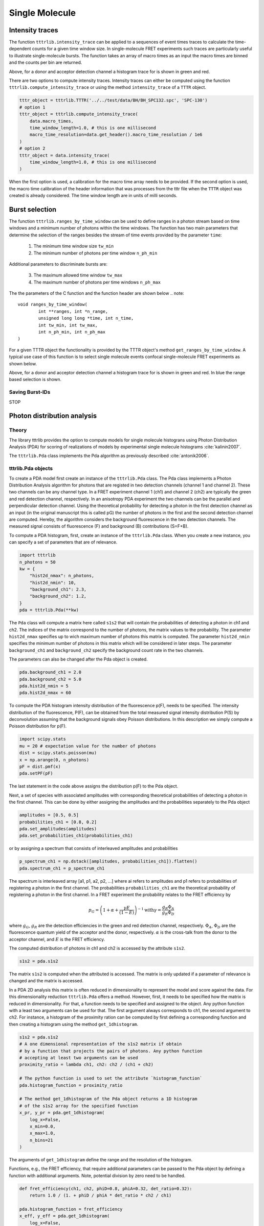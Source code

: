 ***************
Single Molecule
***************

Intensity traces
================
The function ``tttrlib.intensity_trace`` can be applied to a sequences of event
times traces to calculate the time-dependent counts for a given time window size.
In single-molecule FRET experiments such traces are particularly useful to illustrate
single-molecule bursts. The function takes an array of macro times as an input
the macro times are binned and the counts per bin are returned.

.. plot:: plots/single_molecule_mcs.py

Above, for a donor and acceptor detection channel a histogram trace for is shown
in green and red.

There are two options to compute intensity traces. Intensity traces can either be
computed using the function ``tttrlib.compute_intensity_trace`` or using the method
``intensity_trace`` of a ``TTTR`` object.

.. code-block:: python

    tttr_object = tttrlib.TTTR('../../test/data/BH/BH_SPC132.spc', 'SPC-130')
    # option 1
    tttr_object = tttrlib.compute_intensity_trace(
        data.macro_times,
        time_window_length=1.0, # this is one millisecond
        macro_time_resolution=data.get_header().macro_time_resolution / 1e6
    )
    # option 2
    tttr_object = data.intensity_trace(
        time_window_length=1.0, # this is one millisecond
    )

When the first option is used, a calibration for the macro time array needs to be
provided. If the second option is used, the macro time calibration of the header
information that was processes from the tttr file when the ``TTTR`` object was
created is already considered. The time window length are in units of milli seconds.

Burst selection
===============
The function ``tttrlib.ranges_by_time_window`` can be used to define ranges in
a photon stream based on time windows and a minimum number of photons within
the time windows. The function has two main parameters that determine the
selection of the ranges besides the stream of time events provided by the
parameter ``time``:

    1. The minimum time window size ``tw_min``
    2. The minimum number of photons per time window ``n_ph_min``

Additional parameters to discriminate bursts are:

    3. The maximum allowed time window ``tw_max``
    4. The maximum number of photons per time windows ``n_ph_max``

The the parameters of the C function and the function header are shown below
.. note::

    void ranges_by_time_window(
            int **ranges, int *n_range,
            unsigned long long *time, int n_time,
            int tw_min, int tw_max,
            int n_ph_min, int n_ph_max
    )


For a given TTTR object the functionality is provided by the TTTR object's
method ``get_ranges_by_time_window``. A typical use case of this function is
to select single molecule events confocal single-molecule FRET experiments as
shown below.

.. plot:: plots/single_molecule_burst_selection.py

Above, for a donor and acceptor detection channel a histogram trace for is shown
in green and red. In blue the range based selection is shown.

Saving Burst-IDs
----------------
STOP

Photon distribution analysis
============================
Theory
------
The library tttrlib provides the option to compute models for single molecule
histograns using Photon Distribution Analysis (PDA) for scoring of realizations
of models by experimental single molecule histograms :cite:`kalinin2007`.

.. plot:: plots/single_molecule_pda_1.py

The ``tttrlib.Pda`` class implements the Pda algorithm as previously described
:cite:`antonik2006`.

tttrlib.Pda objects
-------------------
To create a PDA model first create an instance of the ``tttrlib.Pda`` class. The
Pda class implements a Photon Distribution Analysis algorithm for photons that
are registed in two detection channels (channel 1 and channel 2). These two channels
can be any channel type. In a FRET experiment channel 1 (ch1) and channel 2 (ch2)
are typically the green and red detection channel, respectively. In an anisotropy
PDA experiment the two channels can be the parallel and perpendicular detection
channel. Using the theoretical probability for detecting a photon in the first
detection channel as an input (in the original manuscript this is called pG) the
number of photons in the first and the second detection channel are computed.
Hereby, the algorithm considers the background fluorescence in the two detection
channels. The measured signal consists of fluorescence (F) and background (B)
contributions (S=F+B).

To compute a PDA histogram, first, create an instance of the  ``tttrlib.Pda`` class.
When you create a new instance, you can specify a set of parameters that are of
relevance.

.. code-block:: python

    import tttrlib
    n_photons = 50
    kw = {
        "hist2d_nmax": n_photons,
        "hist2d_nmin": 10,
        "background_ch1": 2.3,
        "background_ch2": 1.2,
    }
    pda = tttrlib.Pda(**kw)

The ``Pda`` class will compute a matrix here called ``s1s2`` that will contain the
probabilities of detecting a photon in ch1 and ch2. The indices of the matrix correspond
to the number of photons, the matrix values to the probability. The parameter
``hist2d_nmax`` specifies up to wich maximum number of photons this matrix is
computed. The parameter ``hist2d_nmin`` specifies the minimum number of photons in
this matrix which will be considered in later steps. The parameter ``background_ch1``
and ``background_ch2`` specify the background count rate in the two channels.

The parameters can also be changed after the Pda object is created.

.. code-block:: python

    pda.background_ch1 = 2.0
    pda.background_ch2 = 5.0
    pda.hist2d_nmin = 5
    pda.hist2d_nmax = 60

To compute the PDA histogram intensity distribution of the fluorescence p(F),
needs to be specified. The intensity distribution of the fluorescence, P(F), can
be obtained from the total measured signal intensity distribution P(S) by deconvolution
assuming that the background signals obey Poisson distributions. In this description
we simply compute a Poisson distribution for p(F).

.. code-block:: python

    import scipy.stats
    mu = 20 # expectation value for the number of photons
    dist = scipy.stats.poisson(mu)
    x = np.arange(0, n_photons)
    pF = dist.pmf(x)
    pda.setPF(pF)

The last statement in the code above assigns the distribution p(F) to the Pda
object.

Next, a set of species with associated amplitudes with corresponding theoretical
probabilities of detecting a photon in the first channel. This can be done by
either assigning the amplitudes and the probabilities separately to the Pda object

.. code-block:: python

    amplitudes = [0.5, 0.5]
    probabilities_ch1 = [0.8, 0.2]
    pda.set_amplitudes(amplitudes)
    pda.set_probabilities_ch1(probabilities_ch1)

or by assigning a spectrum that consists of interleaved amplitudes and probabilities

.. code-block:: python

    p_spectrum_ch1 = np.dstack([amplitudes, probabilities_ch1]).flatten()
    pda.spectrum_ch1 = p_spectrum_ch1

The spectrum is interleaved array [a1, p1, a2, p2, ...] where ai refers to
amplitudes and p1 refers to probabilities of registering a photon in the first
channel. The probabilities ``probabilities_ch1`` are the  theoretical probability
of registering a photon in the first channel. In a FRET experiment the probability
relates to the FRET efficiency by

.. math::

    p_G = \left( 1 + \alpha + \frac{\gamma E}{(1-E)} \right)^{-1}
    \text{with} \gamma = \frac{g_R \Phi_A}{g_R \Phi_D}

where :math:`g_G`, :math:`g_R` are the detection efficiencies in the green and
red detection channel, respectively. :math:`\Phi_A`, :math:`\Phi_D` are the
fluorescence quantum yield of the acceptor and the donor, respectively. :math:`\alpha`
is the cross-talk from the donor to the acceptor channel, and :math:`E` is the
FRET efficiency.

The computed distribution of photons in ch1 and ch2 is accessed by the attribute
``s1s2``.

.. code-block:: python

    s1s2 = pda.s1s2

The matrix ``s1s2`` is computed when the attributed is accessed. The matrix is only
updated if a parameter of relevance is changed and the matrix is accessed.

In a PDA 2D analysis this matrix is often reduced in dimensionality to represent
the model and score against the data. For this dimensionality reduction
``tttrlib.Pda`` offers a method. However, first, it needs to be specified how the
matrix is reduced in dimensionality. For that, a function needs to be specified
and assigned to the object. Any python function with a least two arguments can
be used for that. The first argument always corresponds to ch1, the second
argument to ch2. For instance, a histogram of the proximity ration can be computed
by first defining a corresponding function and then creating a histogram using the
method ``get_1dhistogram``.

.. code-block:: python

    s1s2 = pda.s1s2
    # A one dimensional representation of the s1s2 matrix if obtain
    # by a function that projects the pairs of photons. Any python function
    # accepting at least two arguments can be used
    proximity_ratio = lambda ch1, ch2: ch2 / (ch1 + ch2)

    # The python function is used to set the attribute `histogram_function`
    pda.histogram_function = proximity_ratio

    # The method get_1dhistogram of the Pda object returns a 1D histogram
    # of the s1s2 array for the specified function
    x_pr, y_pr = pda.get_1dhistogram(
        log_x=False,
        x_min=0.0,
        x_max=1.0,
        n_bins=21
    )

The arguments of ``get_1dhistogram`` define the range and the resolution of the
histogram.

Functions, e.g., the FRET efficiency, that require additional parameters can be
passed to the Pda object by defining a function with additional arguments. Note,
potential division by zero need to be handled.

.. code-block:: python

    def fret_efficiency(ch1, ch2, phiD=0.8, phiA=0.32, det_ratio=0.32):
        return 1.0 / (1. + phiD / phiA * det_ratio * ch2 / ch1)

    pda.histogram_function = fret_efficiency
    x_eff, y_eff = pda.get_1dhistogram(
        log_x=False,
        x_min=0.0,
        x_max=1.0,
        n_bins=31
    )


Histograms with a logarithmic scale are computed by setting `log_x` to True.
When the option ``skip_zero_photon`` is set to False the first column and row of
the s1s2 matrix (zero photons in ch1 or ch2) is used. In this case potential division
by zeros in the histogram function need to be handled. The default value for
``skip_zero_photon`` is True.

.. code-block:: python

    sg_sr = lambda ch1, ch2: max(1, ch1) / max(1, ch2)
    pda.histogram_function = sg_sr
    x_sgsr, y_sgsr = pda.get_1dhistogram(
        log_x=True,
        x_min=0.05,
        x_max=80.0,
        n_bins=31,
        skip_zero_photon=False
    )

Finally, the 2D counting histogram and the 1D representations can be plotted.

.. code-block:: python

    fig, ax = p.subplots(nrows=1, ncols=3)
    ax[0].imshow(s1s2)
    ax[1].plot(x_pr, y_pr, label='Proximity ratio')
    ax[1].plot(x_eff, y_eff, label='FRET efficiency')
    ax[1].legend()
    ax[2].semilogx(x_sgsr, y_sgsr, label='Sg/Sr')
    ax[2].legend()
    p.show()

.. note::
    To score models against the data either the 2D histogram or the 1D representation
    can be used. The scoring is described elsewhere :cite:`kalinin2007`.

Example analysis of experimental data
-------------------------------------
In this section a small single-molecule dataset will be loaded and analyzed with
by optimizing a set of parameters to experimental histograms using the ``tttrlib.Pda``
class and basic `SciPy <https://www.scipy.org/>`_ functions. The photons that
correspond to the data selected for the PDA histograms are indexed. This way,
fluorescence decay curves that correspond to the PDA histograms are computed.

.. plot:: plots/single_molecule_pda_2.py

The first step when a dataset is analyzed by the ``tttrlib.Pda`` class is to load
and create a ``TTTR`` object. In the example, the tttr data is split into multiple
BH132 spc files. Hence, for simpler analysis, the data is first stacked into a single
``TTTR`` object.

.. code-block:: python

    # open a set of files and stack them in a single TTTR object
    files = glob.glob('./data/BH/BH_SPC132_smDNA/*.spc')
    data = tttrlib.TTTR(files[0], 'SPC-130')
    for d in files[1:]:
        data.append(tttrlib.TTTR(d, 'SPC-130'))

Next, the photons registered in the different routing channels need to be selected
and the photon trace is split into time windows (tws). Time windows with a specified
minimum number of photons are discriminated to reduce the background contribution to
the PDA histogram. The photons in the two detection channels are counted and a matrix
S1S2 that contains a histogram of the photon counts is created. This photon count
matrix is computed up to a maximum number of photons that is specified ahead. The
larger the maximum number of photons in the S1S2 matrix, the slower the algorithm
will be. This maximum number depends on the size of the tws. For large tws the maximum
number should be increased. For setups with large foci a larger maximum number of
photons should be used. Overall, the maximum number of photons should be adjusted
to the experiment. By inspecting a S1S2 matrix this number can be adjusted. Moreover,
The distribution of the signal intensity P(S) needs to be determined. The PDA
algorithm requires the distribution of the fluorescence intensity P(F), which can
be determined from P(S). In practice, at low background when tws with low photons
counts are discriminated P(F) can be approximated by P(S). Moreover, for a consistent
analysis over multiple representations of the experimental data, e.g., TCSPC or FCS,
care must be taken that the tw selection did not introduce a selection bias or that
the selections are at least consistent.

To create a experimental P(S1,S2) histogram, that is stored in form of a matrix,
the static method ``tttrlib.Pda.compute_experimental_histograms`` is used. The
method takes the channel selection, the tw size, and the minimum number of photons
in a tw as an input.

.. code-block:: python

    # define what is PDA channel 1 and channel 2
    channels_1 = [0, 8]  # 0, 8 are green channels
    channels_2 = [1, 9]  # 1,9 are red channels
    minimum_number_of_photons = 20
    maximum_number_of_photons = 150
    minimum_time_window_length = 1.0

    s1s2_e, ps, tttr_indices = tttrlib.Pda.compute_experimental_histograms(
        tttr_data=data,
        channels_1=channels_1,
        channels_2=channels_2,
        maximum_number_of_photons=maximum_number_of_photons,
        minimum_number_of_photons=minimum_number_of_photons,
        minimum_time_window_length=minimum_time_window_length
    )

The method ``tttrlib.Pda.compute_experimental_histograms`` returns the experimental
histogram that contains the counts in the first and second PDA channel, the histogram
over the number of counts P(S), and the tttr indices as numpy arrays. These indices
can be used in later steps to process the associated photons.

Next, a new instance of the ``tttrlib.Pda`` class needs to be created and a function
that converts P(S1,S2) into a 1 dimensional histogram needs to be specified.

.. code-block:: python

    # define a Pda object
    kw_pda = {
        "hist2d_nmax": maximum_number_of_photons,
        "hist2d_nmin": minimum_number_of_photons,
        "pF": ps
    }
    pda = tttrlib.Pda(**kw_pda)
    # set a function to make a 1D histogram
    pda.histogram_function = lambda ch1, ch2: ch1 / max(1, ch2)

Here, the ratio of the first and the second channel is used. Above we defined the
associated the first channel to the routing channel numbers [0, 8] and the second
channel to the routing channel numbers [1, 9]. For the dataset in this example this
corresponds to the "green" and "red" detection channel. Hence, the function used
to create one dimensional representations of the P(S1,S2) matrix is the ratio of
the green and red signals.

Now, we can define a set of parameters that is optimized to the experimental data.
Here we use a three species model. Moreover, we define an initial values for the
green and red background signal. Using these values, we compute a one dimensional
histogram weighted deviations of the model histogram for initial values.

.. code-block:: python

    initial_background_ch1 = 1.7
    initial_background_ch2 = 0.7
    initial_amplitudes = [0.33, 0.33, 0.33]
    initial_probabilities_ch1 = [0.0, 0.35, 0.45]
    kw_hist = {
        "x_max": 100.0,
        "x_min": 0.1,
        "log_x": True,
        "n_bins": 81,
        "n_min": 10
    }
    # get a initial model histogram
    x_model_initial, y_model_initial = pda.get_1dhistogram(
        amplitudes=initial_amplitudes,
        probabilities_ch1=initial_probabilities_ch1,
        **kw_hist
    )
    # get the data histogram
    x_data, y_data = pda.get_1dhistogram(
        s1s2=s1s2_e.flatten(),
        **kw_hist
    )
    initial_wres = (y_data - y_model_initial) / np.sqrt(y_data)

The computation of the initial weighted residuals can be omited and is merely here
for instructive purposed. Here, the deviations are weighted by the number of counts
in each histogram bin.

Next, an objective function, i.e., a function that with a minimum value for parameters
that agree optimally with the data is defined. A simple objective function is the
chi2 that measured the sum of the weighted squared deviations is used.

.. code-block:: python

    def chi2(
        x0: np.ndarray,
        y_data: np.ndarray,
        pda_object: tttrlib.Pda,
        n_species: int,
        kw_hist: dict
    ):
        amplitudes = x0[:n_species]
        probabilities = x0[n_species:n_species * 2]
        background_ch1 = x0[n_species * 2 + 0]
        background_ch2 = x0[n_species * 2 + 1]
        pda_object.background_ch1 = background_ch1
        pda_object.background_ch2 = background_ch2
        x_model, y_model = pda_object.get_1dhistogram(
            amplitudes=amplitudes,
            probabilities_ch1=probabilities,
            **kw_hist
        )
        weights = np.sqrt(y_data)
        np.place(weights, weights == 0, 10000000.0)
        wres = (y_data - y_model) / weights
        return np.sum(wres**2.0)

The model parameters are optimized using the defined objective function ``chi2``
using ``scipy`` whereas the parameters are bounded to a reasonable range.

.. code-block:: python

    n_species = 3
    x0 = np.array(
        initial_amplitudes + \
        initial_probabilities_ch1 + \
        [initial_background_ch1, initial_background_ch2]
    )
    bounds = [(-np.inf, np.inf)] * (2 * n_species) + [(0, 10), (0, 10)]
    fit = scipy.optimize.minimize(
        fun=chi2,
        x0=x0,
        bounds=bounds, #(0, np.inf),
        args=(y_data, pda, n_species, kw_hist),
    )

The model parameters are collected, the final set of weighted residuals
computed, and the micro times of the tws collected to create fluorescence decay
histograms that can be analyzed by other software packages (e.g.
`ChiSurf <https://github.com/fluorescence-tools/chisurf/>`_.).

.. code-block::python

    fitted_amplitudes = fit.x[:n_species]
    fitted_probabilities_ch1 = fit.x[n_species:2+n_species]
    fitted_background_ch1 = fit.x[n_species * 2 + 0]
    fitted_background_ch2 = fit.x[n_species * 2 + 1]
    pda.background_ch1 =fitted_background_ch1
    pda.background_ch2 =fitted_background_ch2
    x_model_fit, y_model_fit = pda.get_1dhistogram(
        amplitudes=fitted_amplitudes,
        probabilities_ch1=fitted_probabilities_ch1,
        **kw_hist
    )
    fit_wres = (y_data - y_model_fit) / np.sqrt(y_data)
    # Decay histogram
    tttr_selection = data[tttr_indices]
    tttr_08 = tttr_selection[tttr_selection.get_selection_by_channel([0, 8])]
    tttr_19 = tttr_selection[tttr_selection.get_selection_by_channel([1, 9])]
    decay_axis = np.linspace(256, 4096, 16)
    decay_red, _ = np.histogram(tttr_19.micro_times, bins=decay_axis)
    decay_green, _ = np.histogram(tttr_08.micro_times, bins=decay_axis)

Finally, the collected results are plotted for illustrative purposes.

.. code-block::

    fig, ax = p.subplots(nrows=2, ncols=3)
    ax[0, 0].set_title('Experimental S1S2')
    ax[0, 1].set_title('1D Histograms')
    ax[1, 0].set_title('Model S1S2')
    ax[0, 2].set_title('Signal count distribution, P(S)')
    ax[1, 2].set_title('Fluorescence decays, f(t)')
    ax[1, 2].set_xlabel('time / ns')
    ax[0, 0].set_ylabel('Signal(red)')
    ax[0, 1].set_ylabel('w.res.')
    ax[1, 1].set_xlabel('Signal(green)/Signal(red)')
    ax[1, 1].set_ylabel('Counts')
    ax[1, 0].set_xlabel('Signal(green)')
    ax[1, 0].set_ylabel('Signal(red)')
    ax[0, 2].set_ylabel('Counts')
    ax[0, 2].set_xlabel('Number of photons')
    ax[0, 2].plot(ps, label="P(S)")
    ax[0, 2].legend()
    ax[0, 0].imshow(s1s2_e[1:, 1:])
    ax[1, 0].imshow(pda.s1s2[1:, 1:])
    ax[1, 0].legend()
    ax[0, 0].legend()
    ax[1, 2].bar(
        decay_axis[1:] * data.header.micro_time_resolution,
        decay_red, color='red', alpha=0.5
    )
    ax[1, 2].bar(
        decay_axis[1:] * data.header.micro_time_resolution,
        decay_green, color='green', alpha=0.5
    )
    ax[1, 2].set_yscale('log')
    fit_wres = np.nan_to_num(fit_wres, posinf=0, neginf=0)
    y_model_initial = np.nan_to_num(y_model_initial, posinf=0, neginf=0)
    ax[0, 1].set_ylim(-8, 8)
    if kw_hist['log_x']:
        ax[0, 1].semilogx(x_data, initial_wres, label="Initial")
        ax[0, 1].semilogx(x_data, fit_wres, label="Optimized")
        ax[1, 1].semilogx(x_model_initial, y_model_initial, label="Initial")
        ax[1, 1].semilogx(x_model_fit, y_model_fit, label="Optimized")
        ax[1, 1].semilogx(x_data, y_data, label="Experiment")
    else:
        ax[1, 1].plot(x_model_initial, y_model_initial, label="Model")
        ax[1, 1].plot(x_model_fit, y_model_fit, label="Optimized")
        ax[1, 1].plot(x_data, y_data, label="Experiment")
        ax[0, 1].plot(x_data, initial_wres, label="Initial")
        ax[0, 1].plot(x_data, fit_wres, label="Optimized")
    ax[1, 1].legend()
    ax[0, 1].legend()
    p.show()

The noise in the fluorescence decay histograms highlight that for a detailed
analysis of the fluorescence decays more photons are needed in comparison to an
intensity analysis by PDA.

Overall, in this section it was illustrated how experimental data can be analyzed.
The presented analysis serves only as example. For more detailed analysis the noise
model, i.e. the weights, and the underlying assumption when a chi2 is minimized
needs to be considered. For histograms with low counts maximizing the likelihood
function is more appropriate. Moreover, for data with considerable background P(F)
needs to be deconvolved from the experimental P(S) :cite:`kalinin2007`.
